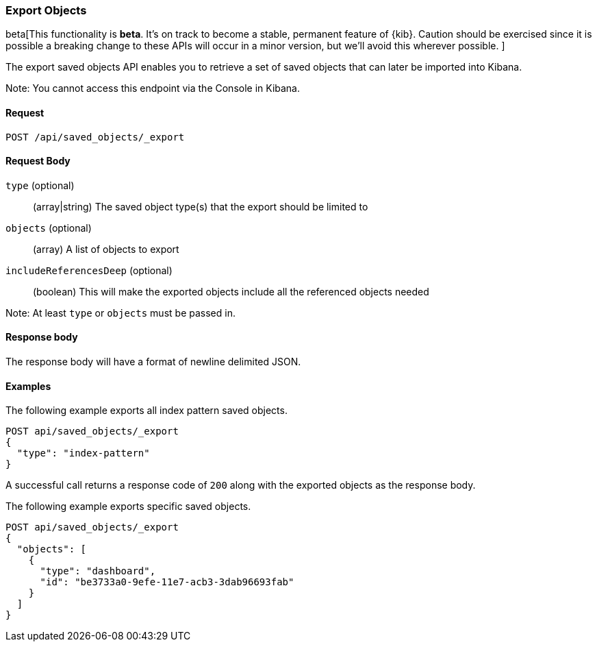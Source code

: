 [[saved-objects-api-export]]
=== Export Objects

beta[This functionality is *beta*. It's on track to become a stable, permanent feature of {kib}. Caution should be exercised since it is possible a breaking change to these APIs will occur in a minor version, but we’ll avoid this wherever possible. ]

The export saved objects API enables you to retrieve a set of saved objects that can later be imported into Kibana.

Note: You cannot access this endpoint via the Console in Kibana.

==== Request

`POST /api/saved_objects/_export`

==== Request Body
`type` (optional)::
  (array|string) The saved object type(s) that the export should be limited to
`objects` (optional)::
  (array) A list of objects to export
`includeReferencesDeep` (optional)::
  (boolean) This will make the exported objects include all the referenced objects needed

Note: At least `type` or `objects` must be passed in.

==== Response body

The response body will have a format of newline delimited JSON.

==== Examples

The following example exports all index pattern saved objects.

[source,js]
--------------------------------------------------
POST api/saved_objects/_export
{
  "type": "index-pattern"
}
--------------------------------------------------
// KIBANA

A successful call returns a response code of `200` along with the exported objects as the response body.

The following example exports specific saved objects.

[source,js]
--------------------------------------------------
POST api/saved_objects/_export
{
  "objects": [
    {
      "type": "dashboard",
      "id": "be3733a0-9efe-11e7-acb3-3dab96693fab"
    }
  ]
}
--------------------------------------------------
// KIBANA